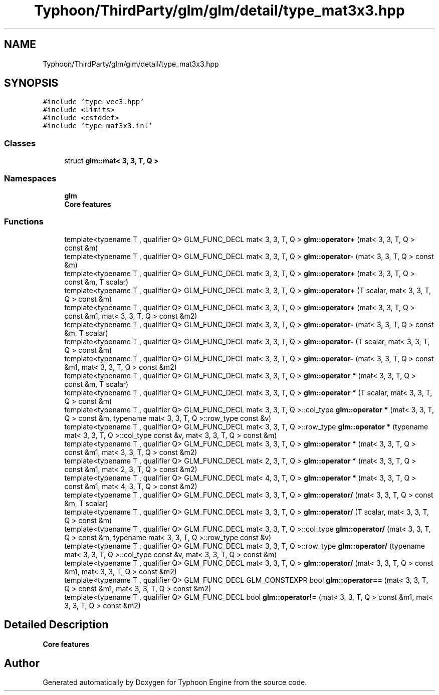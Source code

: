 .TH "Typhoon/ThirdParty/glm/glm/detail/type_mat3x3.hpp" 3 "Sat Jul 20 2019" "Version 0.1" "Typhoon Engine" \" -*- nroff -*-
.ad l
.nh
.SH NAME
Typhoon/ThirdParty/glm/glm/detail/type_mat3x3.hpp
.SH SYNOPSIS
.br
.PP
\fC#include 'type_vec3\&.hpp'\fP
.br
\fC#include <limits>\fP
.br
\fC#include <cstddef>\fP
.br
\fC#include 'type_mat3x3\&.inl'\fP
.br

.SS "Classes"

.in +1c
.ti -1c
.RI "struct \fBglm::mat< 3, 3, T, Q >\fP"
.br
.in -1c
.SS "Namespaces"

.in +1c
.ti -1c
.RI " \fBglm\fP"
.br
.RI "\fBCore features\fP "
.in -1c
.SS "Functions"

.in +1c
.ti -1c
.RI "template<typename T , qualifier Q> GLM_FUNC_DECL mat< 3, 3, T, Q > \fBglm::operator+\fP (mat< 3, 3, T, Q > const &m)"
.br
.ti -1c
.RI "template<typename T , qualifier Q> GLM_FUNC_DECL mat< 3, 3, T, Q > \fBglm::operator\-\fP (mat< 3, 3, T, Q > const &m)"
.br
.ti -1c
.RI "template<typename T , qualifier Q> GLM_FUNC_DECL mat< 3, 3, T, Q > \fBglm::operator+\fP (mat< 3, 3, T, Q > const &m, T scalar)"
.br
.ti -1c
.RI "template<typename T , qualifier Q> GLM_FUNC_DECL mat< 3, 3, T, Q > \fBglm::operator+\fP (T scalar, mat< 3, 3, T, Q > const &m)"
.br
.ti -1c
.RI "template<typename T , qualifier Q> GLM_FUNC_DECL mat< 3, 3, T, Q > \fBglm::operator+\fP (mat< 3, 3, T, Q > const &m1, mat< 3, 3, T, Q > const &m2)"
.br
.ti -1c
.RI "template<typename T , qualifier Q> GLM_FUNC_DECL mat< 3, 3, T, Q > \fBglm::operator\-\fP (mat< 3, 3, T, Q > const &m, T scalar)"
.br
.ti -1c
.RI "template<typename T , qualifier Q> GLM_FUNC_DECL mat< 3, 3, T, Q > \fBglm::operator\-\fP (T scalar, mat< 3, 3, T, Q > const &m)"
.br
.ti -1c
.RI "template<typename T , qualifier Q> GLM_FUNC_DECL mat< 3, 3, T, Q > \fBglm::operator\-\fP (mat< 3, 3, T, Q > const &m1, mat< 3, 3, T, Q > const &m2)"
.br
.ti -1c
.RI "template<typename T , qualifier Q> GLM_FUNC_DECL mat< 3, 3, T, Q > \fBglm::operator *\fP (mat< 3, 3, T, Q > const &m, T scalar)"
.br
.ti -1c
.RI "template<typename T , qualifier Q> GLM_FUNC_DECL mat< 3, 3, T, Q > \fBglm::operator *\fP (T scalar, mat< 3, 3, T, Q > const &m)"
.br
.ti -1c
.RI "template<typename T , qualifier Q> GLM_FUNC_DECL mat< 3, 3, T, Q >::col_type \fBglm::operator *\fP (mat< 3, 3, T, Q > const &m, typename mat< 3, 3, T, Q >::row_type const &v)"
.br
.ti -1c
.RI "template<typename T , qualifier Q> GLM_FUNC_DECL mat< 3, 3, T, Q >::row_type \fBglm::operator *\fP (typename mat< 3, 3, T, Q >::col_type const &v, mat< 3, 3, T, Q > const &m)"
.br
.ti -1c
.RI "template<typename T , qualifier Q> GLM_FUNC_DECL mat< 3, 3, T, Q > \fBglm::operator *\fP (mat< 3, 3, T, Q > const &m1, mat< 3, 3, T, Q > const &m2)"
.br
.ti -1c
.RI "template<typename T , qualifier Q> GLM_FUNC_DECL mat< 2, 3, T, Q > \fBglm::operator *\fP (mat< 3, 3, T, Q > const &m1, mat< 2, 3, T, Q > const &m2)"
.br
.ti -1c
.RI "template<typename T , qualifier Q> GLM_FUNC_DECL mat< 4, 3, T, Q > \fBglm::operator *\fP (mat< 3, 3, T, Q > const &m1, mat< 4, 3, T, Q > const &m2)"
.br
.ti -1c
.RI "template<typename T , qualifier Q> GLM_FUNC_DECL mat< 3, 3, T, Q > \fBglm::operator/\fP (mat< 3, 3, T, Q > const &m, T scalar)"
.br
.ti -1c
.RI "template<typename T , qualifier Q> GLM_FUNC_DECL mat< 3, 3, T, Q > \fBglm::operator/\fP (T scalar, mat< 3, 3, T, Q > const &m)"
.br
.ti -1c
.RI "template<typename T , qualifier Q> GLM_FUNC_DECL mat< 3, 3, T, Q >::col_type \fBglm::operator/\fP (mat< 3, 3, T, Q > const &m, typename mat< 3, 3, T, Q >::row_type const &v)"
.br
.ti -1c
.RI "template<typename T , qualifier Q> GLM_FUNC_DECL mat< 3, 3, T, Q >::row_type \fBglm::operator/\fP (typename mat< 3, 3, T, Q >::col_type const &v, mat< 3, 3, T, Q > const &m)"
.br
.ti -1c
.RI "template<typename T , qualifier Q> GLM_FUNC_DECL mat< 3, 3, T, Q > \fBglm::operator/\fP (mat< 3, 3, T, Q > const &m1, mat< 3, 3, T, Q > const &m2)"
.br
.ti -1c
.RI "template<typename T , qualifier Q> GLM_FUNC_DECL GLM_CONSTEXPR bool \fBglm::operator==\fP (mat< 3, 3, T, Q > const &m1, mat< 3, 3, T, Q > const &m2)"
.br
.ti -1c
.RI "template<typename T , qualifier Q> GLM_FUNC_DECL bool \fBglm::operator!=\fP (mat< 3, 3, T, Q > const &m1, mat< 3, 3, T, Q > const &m2)"
.br
.in -1c
.SH "Detailed Description"
.PP 
\fBCore features\fP 
.SH "Author"
.PP 
Generated automatically by Doxygen for Typhoon Engine from the source code\&.
